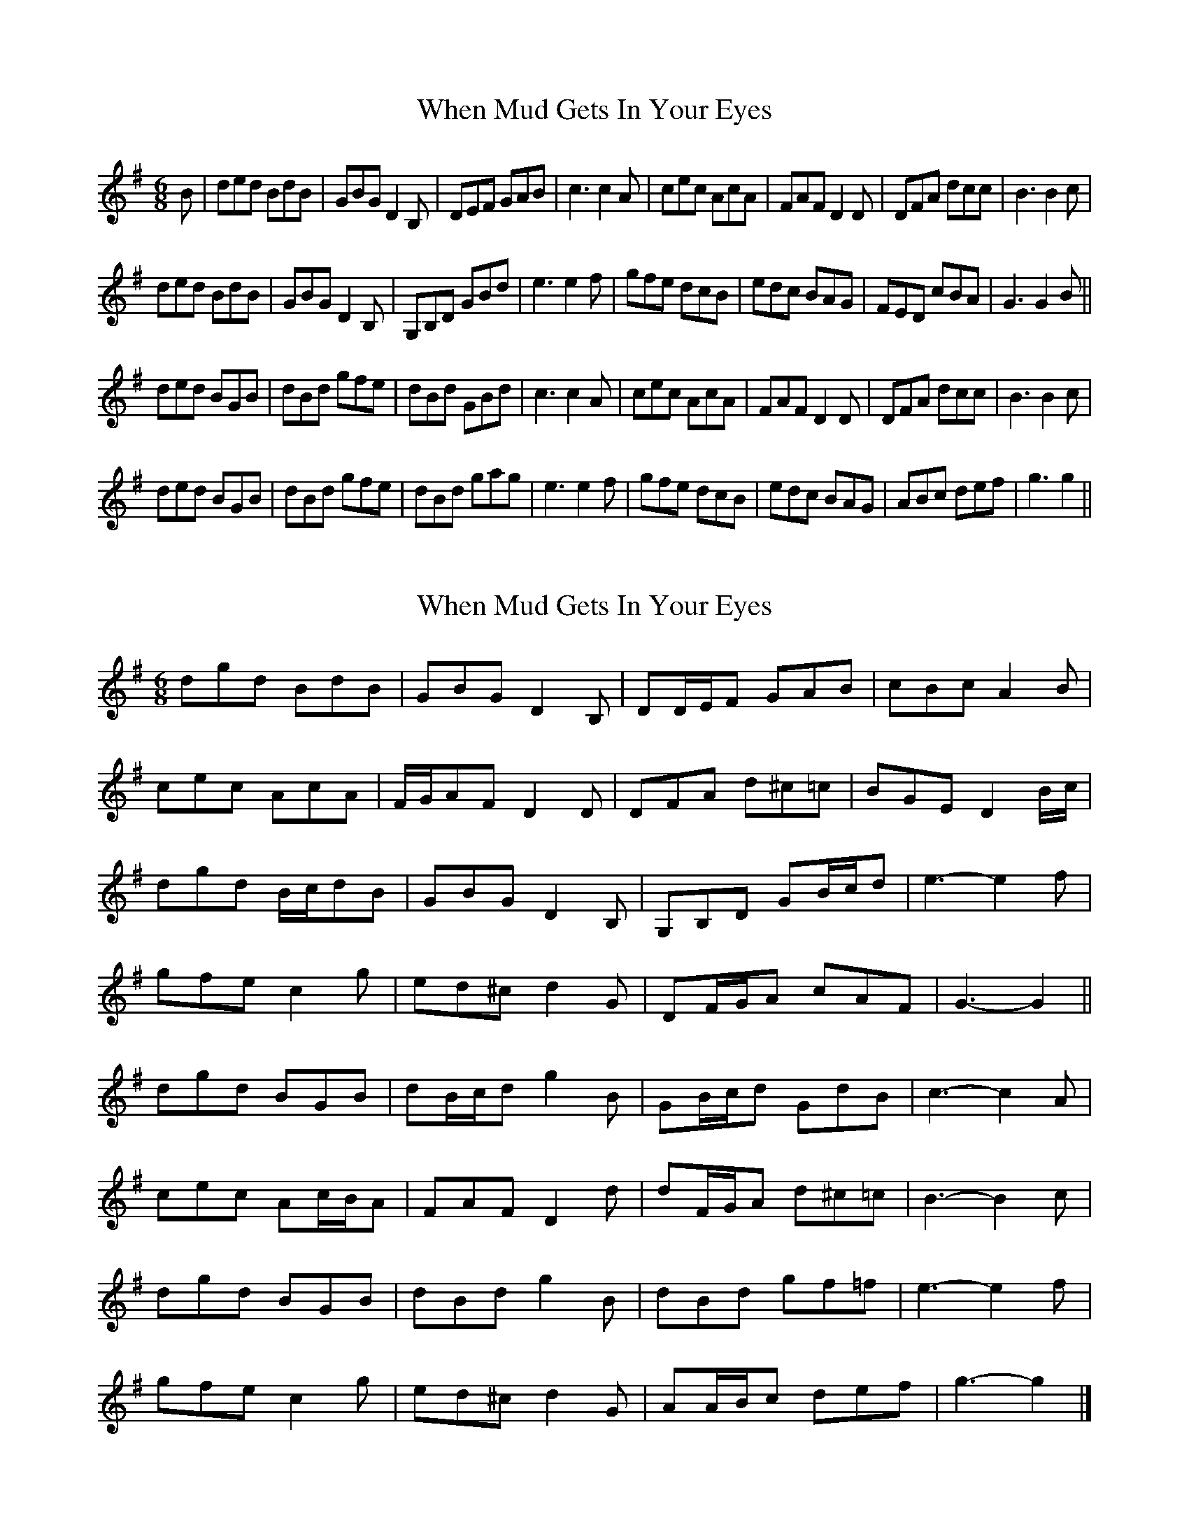 X: 1
T: When Mud Gets In Your Eyes
Z: schriltz
S: https://thesession.org/tunes/10387#setting10387
R: jig
M: 6/8
L: 1/8
K: Gmaj
B|ded BdB|GBG D2 B,|DEF GAB|c3 c2 A|cec AcA|FAF D2 D|DFA dcc|B3 B2 c|
ded BdB|GBG D2 B,|G,B,D GBd|e3 e2 f|gfe dcB|edc BAG|FED cBA|G3 G2 B||
ded BGB|dBd gfe|dBd GBd|c3 c2 A|cec AcA|FAF D2 D|DFA dcc|B3 B2 c|
ded BGB|dBd gfe|dBd gag|e3 e2 f|gfe dcB|edc BAG|ABc def|g3 g2||
X: 2
T: When Mud Gets In Your Eyes
Z: ceolachan
S: https://thesession.org/tunes/10387#setting20337
R: jig
M: 6/8
L: 1/8
K: Gmaj
dgd BdB | GBG D2 B, | DD/E/F GAB | cBc A2 B |cec AcA | F/G/AF D2 D | DFA d^c=c | BGE D2 B/c/ |dgd B/c/dB | GBG D2 B, | G,B,D GB/c/d | e3- e2 f | gfe c2 g | ed^c d2 G | DF/G/A cAF | G3- G2 ||dgd BGB | dB/c/d g2 B | GB/c/d GdB | c3- c2 A |cec Ac/B/A | FAF D2 d | dF/G/A d^c=c | B3- B2 c |dgd BGB | dBd g2 B | dBd gf=f | e3- e2 f |gfe c2 g | ed^c d2 G | AA/B/c def | g3- g2 |]
